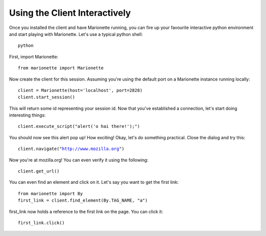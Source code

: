 Using the Client Interactively
==============================

Once you installed the client and have Marionette running, you can fire
up your favourite interactive python environment and start playing with
Marionette. Let's use a typical python shell:

.. parsed-literal::

   python

First, import Marionette:

.. parsed-literal::
   from marionette import Marionette

Now create the client for this session. Assuming you're using the default
port on a Marionette instance running locally:

.. parsed-literal::

   client = Marionette(host='localhost', port=2828)
   client.start_session()

This will return some id representing your session id. Now that you've
established a connection, let's start doing interesting things:

.. parsed-literal::

   client.execute_script("alert('o hai there!');")

You should now see this alert pop up! How exciting! Okay, let's do
something practical. Close the dialog and try this:

.. parsed-literal::

   client.navigate("http://www.mozilla.org")

Now you're at mozilla.org! You can even verify it using the following:

.. parsed-literal::
   client.get_url()

You can even find an element and click on it. Let's say you want to get
the first link:

.. parsed-literal::
   from marionette import By
   first_link = client.find_element(By.TAG_NAME, "a")

first_link now holds a reference to the first link on the page. You can click it:

.. parsed-literal::
   first_link.click()

